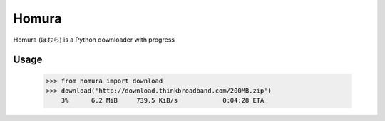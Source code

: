 Homura
======

Homura (ほむら) is a Python downloader with progress

Usage
-----

    >>> from homura import download
    >>> download('http://download.thinkbroadband.com/200MB.zip')
        3%      6.2 MiB     739.5 KiB/s            0:04:28 ETA
